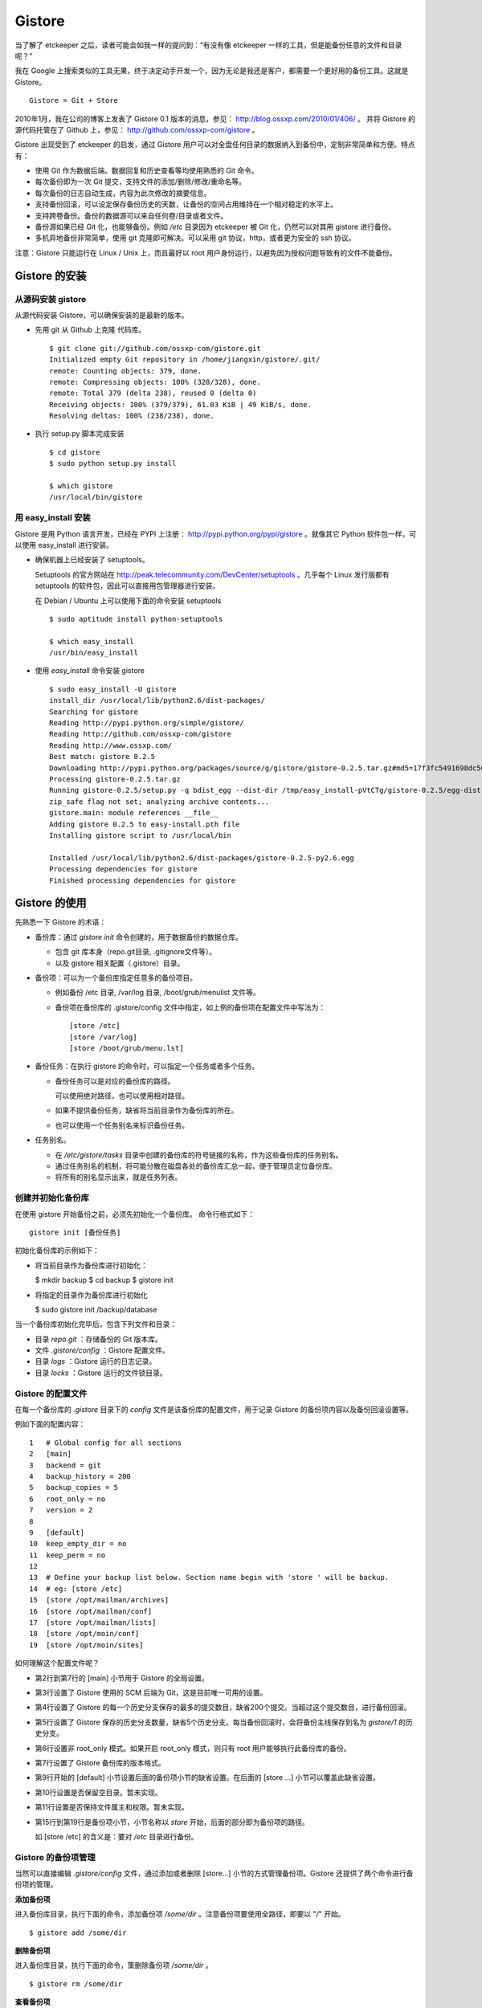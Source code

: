 Gistore
========

当了解了 etckeeper 之后，读者可能会如我一样的提问到：“有没有像 etckeeper 一样的工具，但是能备份任意的文件和目录呢？”

我在 Google 上搜索类似的工具无果，终于决定动手开发一个，因为无论是我还是客户，都需要一个更好用的备份工具。这就是 Gistore。 

::

  Gistore = Git + Store

2010年1月，我在公司的博客上发表了 Gistore 0.1 版本的消息，参见： http://blog.ossxp.com/2010/01/406/ 。
并将 Gistore 的源代码托管在了 Github 上，参见： http://github.com/ossxp-com/gistore 。

Gistore 出现受到了 etckeeper 的启发，通过 Gistore 用户可以对全盘任何目录的数据纳入到备份中，定制非常简单和方便。特点有：

* 使用 Git 作为数据后端。数据回复和历史查看等均使用熟悉的 Git 命令。
* 每次备份即为一次 Git 提交，支持文件的添加/删除/修改/重命名等。
* 每次备份的日志自动生成，内容为此次修改的摘要信息。
* 支持备份回滚，可以设定保存备份历史的天数，让备份的空间占用维持在一个相对稳定的水平上。
* 支持跨卷备份。备份的数据源可以来自任何卷/目录或者文件。
* 备份源如果已经 Git 化，也能够备份。例如 `/etc` 目录因为 etckeeper 被 Git 化，仍然可以对其用 gistore 进行备份。
* 多机异地备份非常简单，使用 git 克隆即可解决。可以采用 git 协议，http，或者更为安全的 ssh 协议。

注意：Gistore 只能运行在 Linux / Unix 上，而且最好以 root 用户身份运行，以避免因为授权问题导致有的文件不能备份。

Gistore 的安装
---------------

从源码安装 gistore
+++++++++++++++++++

从源代码安装 Gistore，可以确保安装的是最新的版本。

* 先用 git 从 Github 上克隆 代码库。

  ::

    $ git clone git://github.com/ossxp-com/gistore.git
    Initialized empty Git repository in /home/jiangxin/gistore/.git/
    remote: Counting objects: 379, done.
    remote: Compressing objects: 100% (328/328), done.
    remote: Total 379 (delta 238), reused 0 (delta 0)
    Receiving objects: 100% (379/379), 61.03 KiB | 49 KiB/s, done.
    Resolving deltas: 100% (238/238), done.


* 执行 setup.py 脚本完成安装

  ::

    $ cd gistore
    $ sudo python setup.py install

    $ which gistore
    /usr/local/bin/gistore

用 easy_install 安装
++++++++++++++++++++

Gistore 是用 Python 语言开发，已经在 PYPI 上注册： http://pypi.python.org/pypi/gistore 。就像其它 Python 软件包一样，可以使用 easy_install 进行安装。

* 确保机器上已经安装了 setuptools。

  Setuptools 的官方网站在 http://peak.telecommunity.com/DevCenter/setuptools 。几乎每个 Linux 发行版都有 setuptools 的软件包，因此可以直接用包管理器进行安装。

  在 Debian / Ubuntu 上可以使用下面的命令安装 setuptools

  ::

    $ sudo aptitude install python-setuptools

    $ which easy_install
    /usr/bin/easy_install

* 使用 `easy_install` 命令安装 gistore

  ::

      $ sudo easy_install -U gistore
      install_dir /usr/local/lib/python2.6/dist-packages/
      Searching for gistore
      Reading http://pypi.python.org/simple/gistore/
      Reading http://github.com/ossxp-com/gistore
      Reading http://www.ossxp.com/
      Best match: gistore 0.2.5
      Downloading http://pypi.python.org/packages/source/g/gistore/gistore-0.2.5.tar.gz#md5=17f3fc5491698dc50a9113a54bb011e8
      Processing gistore-0.2.5.tar.gz
      Running gistore-0.2.5/setup.py -q bdist_egg --dist-dir /tmp/easy_install-pVtCTg/gistore-0.2.5/egg-dist-tmp-1TvrLZ
      zip_safe flag not set; analyzing archive contents...
      gistore.main: module references __file__
      Adding gistore 0.2.5 to easy-install.pth file
      Installing gistore script to /usr/local/bin
      
      Installed /usr/local/lib/python2.6/dist-packages/gistore-0.2.5-py2.6.egg
      Processing dependencies for gistore
      Finished processing dependencies for gistore
      

Gistore 的使用
--------------

先熟悉一下 Gistore 的术语：

* 备份库：通过 `gistore init` 命令创建的，用于数据备份的数据仓库。

  - 包含 git 库本身（repo.git目录, .gitignore文件等）。
  - 以及 gistore 相关配置（.gistore）目录。

* 备份项：可以为一个备份库指定任意多的备份项目。

  - 例如备份 /etc 目录, /var/log 目录, /boot/grub/menulist 文件等。
  - 备份项在备份库的 .gistore/config 文件中指定，如上例的备份项在配置文件中写法为：

    ::

      [store /etc]
      [store /var/log]
      [store /boot/grub/menu.lst]

* 备份任务：在执行 gistore 的命令时，可以指定一个任务或者多个任务。

  - 备份任务可以是对应的备份库的路径。
  
    可以使用绝对路径，也可以使用相对路径。

  - 如果不提供备份任务，缺省将当前目录作为备份库的所在。

  - 也可以使用一个任务别名来标识备份任务。


* 任务别名。

  - 在 `/etc/gistore/tasks` 目录中创建的备份库的符号链接的名称，作为这些备份库的任务别名。
  - 通过任务别名的机制，将可能分散在磁盘各处的备份库汇总一起，便于管理员定位备份库。
  - 将所有的别名显示出来，就是任务列表。

创建并初始化备份库
++++++++++++++++++

在使用 gistore 开始备份之前，必须先初始化一个备份库。 命令行格式如下：

::

  gistore init [备份任务]

初始化备份库的示例如下：

* 将当前目录作为备份库进行初始化：

  $ mkdir backup
  $ cd backup
  $ gistore init

* 将指定的目录作为备份库进行初始化

  $ sudo gistore init /backup/database

当一个备份库初始化完毕后，包含下列文件和目录：

* 目录 `repo.git` ：存储备份的 Git 版本库。
* 文件 `.gistore/config` ：Gistore 配置文件。
* 目录 `logs` ：Gistore 运行的日志记录。
* 目录 `locks` ：Gistore 运行的文件锁目录。

Gistore 的配置文件
++++++++++++++++++

在每一个备份库的 `.gistore` 目录下的 `config` 文件是该备份库的配置文件，用于记录 Gistore 的备份项内容以及备份回滚设置等。

例如下面的配置内容：

::

  1   # Global config for all sections
  2   [main]
  3   backend = git
  4   backup_history = 200
  5   backup_copies = 5
  6   root_only = no
  7   version = 2
  8
  9   [default]
  10  keep_empty_dir = no
  11  keep_perm = no
  12
  13  # Define your backup list below. Section name begin with 'store ' will be backup.
  14  # eg: [store /etc]
  15  [store /opt/mailman/archives]
  16  [store /opt/mailman/conf]
  17  [store /opt/mailman/lists]
  18  [store /opt/moin/conf]
  19  [store /opt/moin/sites]

如何理解这个配置文件呢？

* 第2行到第7行的 [main] 小节用于 Gistore 的全局设置。
* 第3行设置了 Gistore 使用的 SCM 后端为 Git，这是目前唯一可用的设置。
* 第4行设置了 Gistore 的每一个历史分支保存的最多的提交数目，缺省200个提交。当超过这个提交数目，进行备份回滚。
* 第5行设置了 Gistore 保存的历史分支数量，缺省5个历史分支。每当备份回滚时，会将备份主线保存到名为 `gistore/1` 的历史分支。
* 第6行设置非 root_only 模式。如果开启 root_only 模式，则只有 root 用户能够执行此备份库的备份。
* 第7行设置了 Gistore 备份库的版本格式。
* 第9行开始的 [default] 小节设置后面的备份项小节的缺省设置。在后面的 [store ...] 小节可以覆盖此缺省设置。
* 第10行设置是否保留空目录。暂未实现。
* 第11行设置是否保持文件属主和权限。暂未实现。
* 第15行到第19行是备份项小节，小节名称以 `store` 开始，后面的部分即为备份项的路径。

  如 [store /etc] 的含义是：要对 `/etc` 目录进行备份。

Gistore 的备份项管理
+++++++++++++++++++++

当然可以直接编辑 `.gistore/config` 文件，通过添加或者删除 [store...] 小节的方式管理备份项。Gistore 还提供了两个命令进行备份项的管理。

**添加备份项**

进入备份库目录，执行下面的命令，添加备份项 `/some/dir` 。注意备份项要使用全路径，即要以 "`/`" 开始。

::

  $ gistore add /some/dir


**删除备份项**

进入备份库目录，执行下面的命令，策删除备份项 `/some/dir` 。

::

  $ gistore rm /some/dir

**查看备份项**

进入备份库目录，执行 `gistore status` 命令，显示备份库的设置以及备份项列表。

::

  $ gistore status
           Task name : system
           Directory : /data/backup/gistore/system
             Backend : git
   Backup capability : 200 commits * 5 copies
         Backup list :
                       /backup/databases (--)
                       /backup/ldap (--)
                       /data/backup/gistore/system/.gistore (--)
                       /etc (AD)
                       /opt/cosign/conf (--)
                       /opt/cosign/factor (--)
                       /opt/cosign/lib (--)
                       /opt/gosa/conf (--)
                       /opt/ossxp/conf (--)
                       /opt/ossxp/ssl (--)
  
从备份库的状态输出，可以看到：

* 备份库的路径是 `/data/backup/gistore/system` 。

* 备份库有一个任务别名为 `system` 。

* 备份的容量是 200*5 ，如果按每天一次备份计算的话，总共保存 1000 天，差不多3年的数据备份。

* 在备份项列表，可以看到多达10项备份列表。

  每个备份项后面的括号代表其备份选项，其中 /etc 的备份选项为 AD。A 代表记录并保持授权，D 的含义是保持空目录。


执行备份任务
+++++++++++++

执行备份任务非常简单：

* 进入到备份库根目录下，执行：

  ::

    $ sudo gistore commit

* 或者在命令行上指定备份库的路径。

  ::

    $ sudo gistore ci /backup/database

  说明： `ci` 为 `commit` 命令的简称。

查看备份日志及数据
+++++++++++++++++++

备份库中的 `repo.git` 就是备份数据所在的 Git 库，这个 Git 库是一个不带工作区的裸库。可以对其执行 `git log` 命令来查看备份日志。

因为并非采用通常 `.git` 作为版本库名称，而且不带工作区，需要通过 `--git-dir` 参数制定版本库位置，如下：

::

  $ git --git-dir=repo.git log

当然，也可以进入到 `repo.git` 目录，执行 `git log` 命令。

下面是我公司内的服务器每日备份的日志片断：

::

  commit 9d16b5668c1a09f6fa0b0142c6d34f3cbb33072f
  Author: Jiang Xin <jiangxin@ossxp.com>
  Date:   Thu Aug 5 04:00:23 2010 +0800
  
      Changes summary: total= 423, A: 407, D: 1, M: 15
      ------------------------------------------------
          A => etc/gistore/tasks/Makefile, opt/cosign/lib/share/locale/cosign.pot, opt/cosign/lib/templates-local.old/expired_error.html, opt/cosign/lib/templates-local.old3/error.html, opt/cosign/lib/templates/inc/en/0020_scm.html, ...402 more...
          D => etc/gistore/tasks/default
          M => .gistore/config, etc/gistore/tasks/gosa, etc/gistore/tasks/testlink, etc/group, etc/gshadow-, ...10 more...
  
  commit 01b6bce2e4ee2f8cda57ceb3c4db0db9eb90bbed
  Author: Jiang Xin <jiangxin@ossxp.com>
  Date:   Wed Aug 4 04:01:09 2010 +0800
  
      Changes summary: total= 8, A: 7, M: 1
      -------------------------------------
          A => backup/databases/blog_bj/blog_bj.sql, backup/databases/ossxp/mysql.sql, backup/databases/redmine/redmine.sql, backup/databases/testlink/testlink-1.8.sql, backup/databases/testlink/testlink.sql, ...2 more...
          M => .gistore/config
  
  commit 15ef2e88f33dfa7dfb04ecbcdb9e6b2a7c4e6b00
  Author: Jiang Xin <jiangxin@ossxp.com>
  Date:   Tue Aug 3 16:59:12 2010 +0800
  
      Changes summary: total= 2665, A: 2665
      -------------------------------------
          A => .gistore/config, etc/apache2/sites-available/gems, etc/group-, etc/pam.d/dovecot, etc/ssl/certs/0481cb65.0, ...2660 more...
  
  commit 6883d5c2ca77caab9f9b2cfd68dcbc27526731c8
  Author: Jiang Xin <jiangxin@ossxp.com>
  Date:   Tue Aug 3 16:55:49 2010 +0800
  
      gistore root commit initialized.

从上面的日志可以看出：

* 备份发生在晚上 4 点钟左右。这是因为备份是晚上自动执行的。
* 最老的备份，即ID 为 "6883d5c" 的提交，实际上是一个不包含任何数据的空备份，在数据发生回滚的时候，设置为回滚的起点。这个后面会提到。
* ID 为 "15ef2e8" 的提交是一次手动提交。提交说明中可以看到添加了 2665 个文件。
* 最新的备份 ID 为 "9d16b56"，其中既又文件添加（A），又有文件删除（D），还有文件变更（M），会随机选择各5个文件出现在提交日志中。

**如果想查看详细的文件变更列表？** 使用下面的命令：

::

  $ git --git-dir=repo.git show --stat 9d16b56

  commit 9d16b5668c1a09f6fa0b0142c6d34f3cbb33072f
  Author: Jiang Xin <jiangxin@ossxp.com>
  Date:   Thu Aug 5 04:00:23 2010 +0800
  
      Changes summary: total= 423, A: 407, D: 1, M: 15
      ------------------------------------------------
          A => etc/gistore/tasks/Makefile, opt/cosign/lib/share/locale/cosign.pot, opt/cosign/lib/templates-local.old/expired_error.html, opt/cosign/lib/templ
          D => etc/gistore/tasks/default
          M => .gistore/config, etc/gistore/tasks/gosa, etc/gistore/tasks/testlink, etc/group, etc/gshadow-, ...10 more...
  
   .gistore/config                                    |    4 +
   backup/databases/redmine/redmine.sql               |   44 +-
   etc/apache2/include/redmine/redmine.conf           |   40 +-
   etc/gistore/tasks/Makefile                         |    1 +
   etc/gistore/tasks/default                          |    1 -
   etc/gistore/tasks/gosa                             |    2 +-
  
   ...
  
   opt/gosa/conf/sieve-spam.txt                       |    6 +
   opt/gosa/conf/sieve-vacation.txt                   |    4 +
   opt/ossxp/conf/cron.d/ossxp-backup                 |    8 +-
   423 files changed, 30045 insertions(+), 51 deletions(-)

在备份库的 logs 目录下，还有一个备份过程的日志文件 `logs/gitstore.log` 。记录了每次备份的诊断信息，主要用于调试 Gistore。

查看及恢复备份数据
+++++++++++++++++++

所有的备份数据，实际上都在 `repo.git` 目录指向的 Git 库中维护。如何获取呢？

**克隆方式检出**

执行下面的命令，克隆裸版本库 `repo.git` ：

::

  $ git clone repo.git data

进入 data 目录，就可以以 Git 的方式查看历史数据，以及恢复历史数据。当然恢复的历史数据还要拷贝到原始位置才能实现数据的恢复。

**分离的版本库和工作区方式检出**

还有一个稍微复杂的方法，就是既然版本库已经在 `repo.git` 了，可以直接利用它，避免克隆导致空间上的浪费，尤其是当备份库异常庞大的情况。

* 创建一个工作目录，如 `export` 。

  ::

    $ mkdir export

* 设置环境变量，制定版本库和工作区的位置。注意使用决定路径。

  下面的命令中，用 `pwd` 命令获得当前工作路径，借以得到决定路径。

  ::

    $ export GIT_DIR=`pwd`/repo.git
    $ export GIT_WORK_TREE=`pwd`/export

* 然后就可以进入 export 目录，执行 Git 操作了。

  ::

    $ git status
    $ git checkout .

**为什么没有历史备份？**

当针对 `repo.git` 执行 `git log` 的时候，满心期望能够看到备份的历史，但是看到的却只有孤零零的几个备份记录。不要着急，可能是备份回滚了。

参见下节的备份回滚，会找到如何获取更多历史备份的方法。

备份回滚及设置
+++++++++++++++

我在开发 Gistore 时，最麻烦的就是备份历史的管理。如果不对备份历史进行回滚，必然会导致提交越来越多，备份空间占用越来越大，直至磁盘空间占慢。

最早的想法是使用 `git rebase` 。即将最早准备丢弃的历史合并称为一个提交，后面的提交 rebase 到合并提交之上，这样就实现了对历史提交的丢弃。但是问题也来了，rebase 之后，每个提交实际上相当于另外的提交，更不要说历史合并的提交将是一个包含大量数据的提交，因此会给远程 Git 库同步带来巨大的数据传输量。

现在的实现是利用分支进行数据回滚。

* 首先在备份库初始化的时候，就会建立一个空的提交，并打上里程碑Tag： `gistore/0` 。

* 每次备份，都提交在 Git 库的主线 master 上。

* 当 Git 库的 master 主线的提交数达到规定的阈值（缺省200），对 gistore 分支进行回滚，并基于当前 master 打上分支： `gistore/1` 。

  - 如果设置了5个回滚分支，并且存在其它回滚分支，则分支依次向后回滚。
  - 删除 `gistore/5` ， `gistore/4` 分支改名为 `gistore/5` ， ... ，`gistore/1` 重命名为 `gistore/2` 。
  - 基于当前 master 建立分支 `gistore/1` 。
  - 将当前 master 重置为里程碑 `gistore/0` 指向的内容，并对备份项进行一次完全备份。

* 当回滚发生后，远程版本库同步的带宽占用，主要就是 master 主线上的一个包含全路径备份的新提交。

无论如何，当发生备份回滚，远程 Git 同步量一定要远远大于非回滚、增量提交的情况。因此要尽量保证 master 分支的提交回滚阈值不能太小，缺省是 200。

**如何找回历史备份？**

通过上面介绍的 Gistore 回滚的实现方法，会知道当回滚发生后，主线 master 只包含两个提交。一个空提交（来自于 Tag `gistore/0` ），另外一个是备份项的全备份。
这是似乎备份历史被完全丢弃了。其实，可以从分支 `gistore/1` 中看到最近备份的历史，其它分支会看到更老的历史。

查看回滚分支的提交历史：

::

  $ git --git-dir=repo.git log gistore/1

通过日志找出要恢复的时间点和提交号，使用 `git checkout` 即可检出历史版本。


注册备份任务别名
+++++++++++++++++

因为 gistore 可以在任何目录下创建备份任务，管理员很难定位当前到底存在多少个备份库，因此需要提供一个机制，让管理员能够看到系统中有哪些备份库。还有，就是在使用 Gistore 要是长长的备份库路径作为参数。任务别名就是用来解决这些问题的。

任务别名实际上就是在备份库在目录 `/etc/gistore/tasks` 下创建的符号连接。

为备份任务创建任务别名非常简单，只需要 在 `/etc/gistore/tasks` 目录中创建的备份库的符号链接，该符号链接的名称，作为这些备份库的任务别名。

::

  $ sudo ln -s /home/jiangxin/Desktop/mybackup /etc/gistore/tasks/jx
  $ sudo ln -s /backup/database /etc/gistore/tasks/db
   

于是，就创建了两个任务别名，在以后执行备份时，可以简化备份命令：

::

  $ sudo gistore commit jx
  $ sudo gistore commit db

查看一份完整备份列表也非常简单，执行 `gistore list` 命令即可。

::

  $ gistore list
  db        : /backup/database
  jx        : /home/jiangxin/Desktop/mybackup

当 gistore list 命令后面指定某个任务列表时，相当于执行 gistore status 命令，查看备份状态信息：

::

  $ gistore list db

可以用一条命令对所有的任务别名执行备份：

::

  $ gistore commit-all


自动备份：crontab
+++++++++++++++++++

在 `/etc/cron.d/` 目录下创建一个文件，如 `/etc/cron.d/gistore` ，包含如下内容：

::

  ## gistore backup
  0   4  *   *   *    root  /usr/bin/gistore commit-all -vvvv

这样每天凌晨 4 点，就会以 root 用户身份执行 `gistore commit-all` 命令。参数 `-vvvv` 含义是提供更多的诊断输出。

为了执行相应的备份计划，需要将备份库在 `/etc/gistore/tasks` 目录下创建符号链接。

Gistore 双机备份
----------------

Gistore 备份库的主体就是 `repo.git` ，一个 Git 库。可以通过架设一个 Git 库，远程主机通过克隆该备份库实现双机备份甚至是异地备份。而且最酷的是，整个数据同步的过程是可视的、快速的和无痛的，感谢伟大而又神奇的 Git。

最好使用公钥认证的基于SSH的Git服务器架设，因为一是可以实现无口令的数据同步，二是增加安全性，因为备份数据中可能包含敏感数据。

还有可以直接利用现成的 `/etc/gistore/tasks` 目录作为版本库的根。当然还需要通过一个地址变换的小巧门，实现 Git 服务的架设。即：

::

  $ git clone gistore@server:system.git
                               |
                               +-----> Gitosis -----> /etc/gistore/tasks/system/repo.git

Gitosis 服务器软件的地址变换魔法正好可以帮助实现。在前面 Gitosis 的最后一个章节介绍的正是如何架设一个供 Gistore 双机备份的 Git 服务。请参考 TODO。

